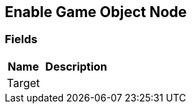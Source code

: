 [#manual/enable-game-object-node]

## Enable Game Object Node

### Fields

[cols="1,2"]
|===
| Name	| Description

| Target	| 
|===

ifdef::backend-multipage_html5[]
link:reference/enable-game-object-node.html[Reference]
endif::[]